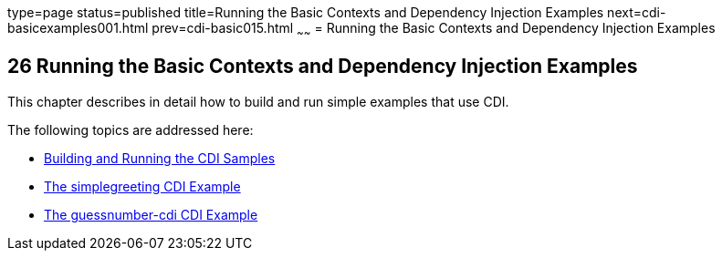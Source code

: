 type=page
status=published
title=Running the Basic Contexts and Dependency Injection Examples
next=cdi-basicexamples001.html
prev=cdi-basic015.html
~~~~~~
= Running the Basic Contexts and Dependency Injection Examples


[[GJBLS]]

[[running-the-basic-contexts-and-dependency-injection-examples]]
26 Running the Basic Contexts and Dependency Injection Examples
---------------------------------------------------------------


This chapter describes in detail how to build and run simple examples
that use CDI.

The following topics are addressed here:

* link:cdi-basicexamples001.html#A1250045[Building and Running the CDI
Samples]
* link:cdi-basicexamples002.html#GJBJU[The simplegreeting CDI Example]
* link:cdi-basicexamples003.html#GJCXV[The guessnumber-cdi CDI Example]
